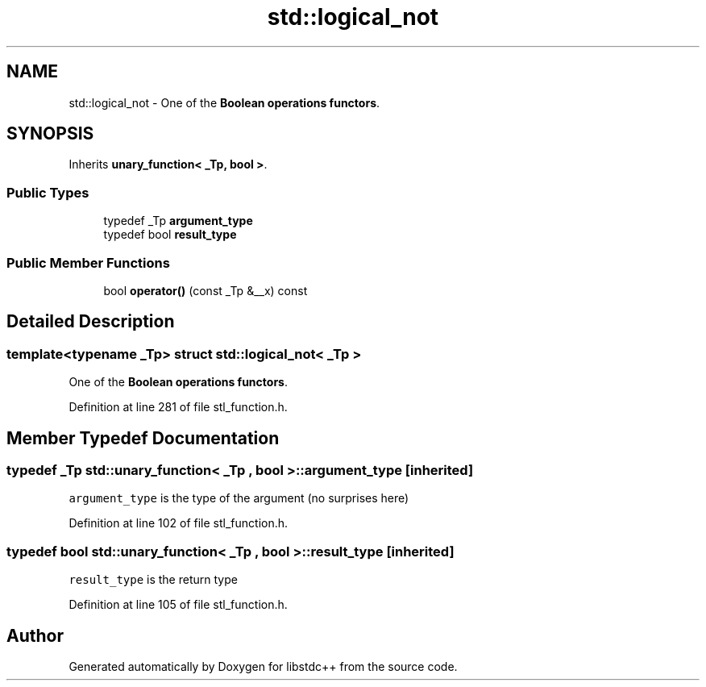 .TH "std::logical_not" 3 "21 Apr 2009" "libstdc++" \" -*- nroff -*-
.ad l
.nh
.SH NAME
std::logical_not \- One of the \fBBoolean operations functors\fP.  

.PP
.SH SYNOPSIS
.br
.PP
Inherits \fBunary_function< _Tp, bool >\fP.
.PP
.SS "Public Types"

.in +1c
.ti -1c
.RI "typedef _Tp \fBargument_type\fP"
.br
.ti -1c
.RI "typedef bool \fBresult_type\fP"
.br
.in -1c
.SS "Public Member Functions"

.in +1c
.ti -1c
.RI "bool \fBoperator()\fP (const _Tp &__x) const "
.br
.in -1c
.SH "Detailed Description"
.PP 

.SS "template<typename _Tp> struct std::logical_not< _Tp >"
One of the \fBBoolean operations functors\fP. 
.PP
Definition at line 281 of file stl_function.h.
.SH "Member Typedef Documentation"
.PP 
.SS "typedef _Tp  \fBstd::unary_function\fP< _Tp , bool  >::\fBargument_type\fP\fC [inherited]\fP"
.PP
\fCargument_type\fP is the type of the argument (no surprises here) 
.PP
Definition at line 102 of file stl_function.h.
.SS "typedef bool  \fBstd::unary_function\fP< _Tp , bool  >::\fBresult_type\fP\fC [inherited]\fP"
.PP
\fCresult_type\fP is the return type 
.PP
Definition at line 105 of file stl_function.h.

.SH "Author"
.PP 
Generated automatically by Doxygen for libstdc++ from the source code.
